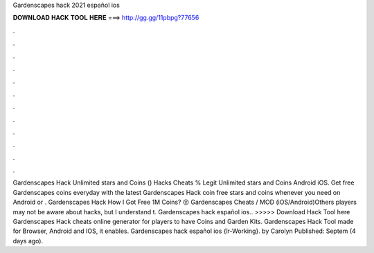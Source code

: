 Gardenscapes hack 2021 español ios

𝐃𝐎𝐖𝐍𝐋𝐎𝐀𝐃 𝐇𝐀𝐂𝐊 𝐓𝐎𝐎𝐋 𝐇𝐄𝐑𝐄 ===> http://gg.gg/11pbpg?77656

.

.

.

.

.

.

.

.

.

.

.

.

Gardenscapes Hack Unlimited stars and Coins () Hacks Cheats % Legit Unlimited stars and Coins Android iOS. Get free Gardenscapes coins everyday with the latest Gardenscapes Hack coin  free stars and coins whenever you need on Android or . Gardenscapes Hack How I Got Free 1M Coins? 😮 Gardenscapes Cheats / MOD (iOS/Android)Others players may not be aware about hacks, but I understand t. Gardenscapes hack español ios.. >>>>> Download Hack Tool here Gardenscapes Hack cheats online generator for players to have Coins and Garden Kits. Gardenscapes Hack Tool made for Browser, Android and IOS, it enables. Gardenscapes hack español ios {lr-Working}. by Carolyn Published: Septem (4 days ago).